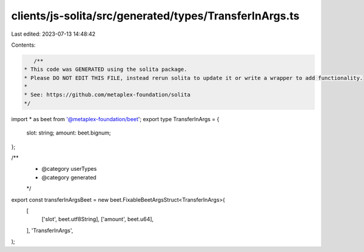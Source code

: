 clients/js-solita/src/generated/types/TransferInArgs.ts
=======================================================

Last edited: 2023-07-13 14:48:42

Contents:

.. code-block:: ts

    /**
 * This code was GENERATED using the solita package.
 * Please DO NOT EDIT THIS FILE, instead rerun solita to update it or write a wrapper to add functionality.
 *
 * See: https://github.com/metaplex-foundation/solita
 */

import * as beet from '@metaplex-foundation/beet';
export type TransferInArgs = {
  slot: string;
  amount: beet.bignum;
};

/**
 * @category userTypes
 * @category generated
 */
export const transferInArgsBeet = new beet.FixableBeetArgsStruct<TransferInArgs>(
  [
    ['slot', beet.utf8String],
    ['amount', beet.u64],
  ],
  'TransferInArgs',
);


